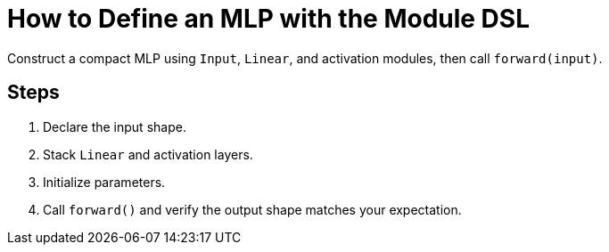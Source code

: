 = How to Define an MLP with the Module DSL
:page-role: howto

Construct a compact MLP using `Input`, `Linear`, and activation modules, then call `forward(input)`.

== Steps
. Declare the input shape.
. Stack `Linear` and activation layers.
. Initialize parameters.
. Call `forward()` and verify the output shape matches your expectation.
